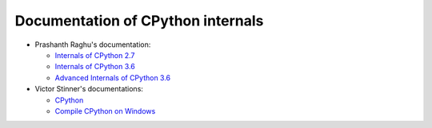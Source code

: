++++++++++++++++++++++++++++++++++
Documentation of CPython internals
++++++++++++++++++++++++++++++++++

* Prashanth Raghu's documentation:

  * `Internals of CPython 2.7
    <https://intopythoncom.files.wordpress.com/2017/04/internalsofcpython2-7.pdf>`_
  * `Internals of CPython 3.6
    <https://intopythoncom.files.wordpress.com/2017/04/internalsofcpython3-6-1.pdf>`_
  * `Advanced Internals of CPython 3.6
    <https://intopythoncom.files.wordpress.com/2017/04/merged.pdf>`_

* Victor Stinner's documentations:

  * `CPython
    <http://vstinner.readthedocs.io/cpython.html>`_
  * `Compile CPython on Windows
    <http://vstinner.readthedocs.io/cpython_windows.html>`_
